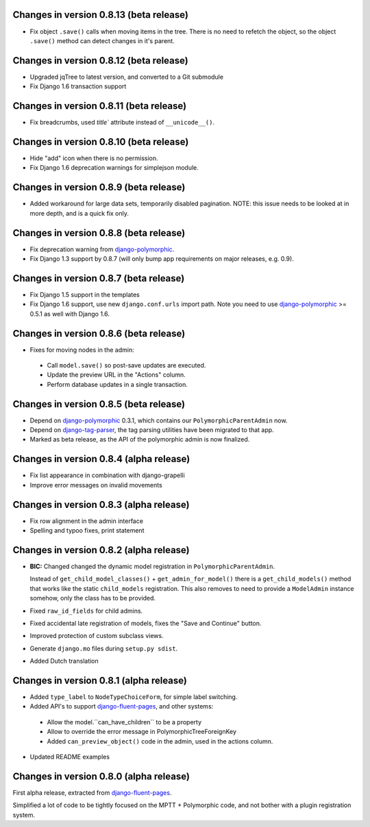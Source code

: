 Changes in version 0.8.13 (beta release)
-------------------------------------------

* Fix object ``.save()`` calls when moving items in the tree.
  There is no need to refetch the object, so the object ``.save()`` method can detect changes in it's parent.


Changes in version 0.8.12 (beta release)
-------------------------------------------

* Upgraded jqTree to latest version, and converted to a Git submodule
* Fix Django 1.6 transaction support


Changes in version 0.8.11 (beta release)
-------------------------------------------

* Fix breadcrumbs, used `title`` attribute instead of ``__unicode__()``.


Changes in version 0.8.10 (beta release)
-------------------------------------------

* Hide "add" icon when there is no permission.
* Fix Django 1.6 deprecation warnings for simplejson module.


Changes in version 0.8.9 (beta release)
-------------------------------------------

* Added workaround for large data sets, temporarily disabled pagination.
  NOTE: this issue needs to be looked at in more depth, and is a quick fix only.


Changes in version 0.8.8 (beta release)
-------------------------------------------

* Fix deprecation warning from django-polymorphic_.
* Fix Django 1.3 support by 0.8.7 (will only bump app requirements on major releases, e.g. 0.9).


Changes in version 0.8.7 (beta release)
---------------------------------------

* Fix Django 1.5 support in the templates
* Fix Django 1.6 support, use new ``django.conf.urls`` import path.
  Note you need to use django-polymorphic_ >= 0.5.1 as well with Django 1.6.


Changes in version 0.8.6 (beta release)
---------------------------------------

* Fixes for moving nodes in the admin:

 * Call ``model.save()`` so post-save updates are executed.
 * Update the preview URL in the "Actions" column.
 * Perform database updates in a single transaction.


Changes in version 0.8.5 (beta release)
---------------------------------------

* Depend on django-polymorphic_ 0.3.1, which contains our ``PolymorphicParentAdmin`` now.
* Depend on django-tag-parser_, the tag parsing utilities have been migrated to that app.
* Marked as beta release, as the API of the polymorphic admin is now finalized.


Changes in version 0.8.4 (alpha release)
----------------------------------------

* Fix list appearance in combination with django-grapelli
* Improve error messages on invalid movements


Changes in version 0.8.3 (alpha release)
----------------------------------------

* Fix row alignment in the admin interface
* Spelling and typoo fixes, print statement


Changes in version 0.8.2 (alpha release)
----------------------------------------

* **BIC:** Changed changed the dynamic model registration in ``PolymorphicParentAdmin``.

  Instead of ``get_child_model_classes()`` + ``get_admin_for_model()``
  there is a ``get_child_models()`` method that works like the static ``child_models`` registration.
  This also removes to need to provide a ``ModelAdmin`` instance somehow, only the class has to be provided.

* Fixed ``raw_id_fields`` for child admins.
* Fixed accidental late registration of models, fixes the "Save and Continue" button.
* Improved protection of custom subclass views.
* Generate ``django.mo`` files during ``setup.py sdist``.
* Added Dutch translation


Changes in version 0.8.1 (alpha release)
----------------------------------------

* Added ``type_label`` to ``NodeTypeChoiceForm``, for simple label switching.
* Added API's to support django-fluent-pages_, and other systems:

 * Allow the model.``can_have_children`` to be a property
 * Allow to override the error message in PolymorphicTreeForeignKey
 * Added ``can_preview_object()`` code in the admin, used in the actions column.

* Updated README examples


Changes in version 0.8.0 (alpha release)
----------------------------------------

First alpha release, extracted from django-fluent-pages_.

Simplified a lot of code to be tightly focused on the MPTT + Polymorphic code,
and not bother with a plugin registration system.


.. _django-fluent-pages: https://github.com/edoburu/django-fluent-pages
.. _django-polymorphic: https://github.com/chrisglass/django_polymorphic
.. _django-tag-parser: https://github.com/edoburu/django-tag-parser

